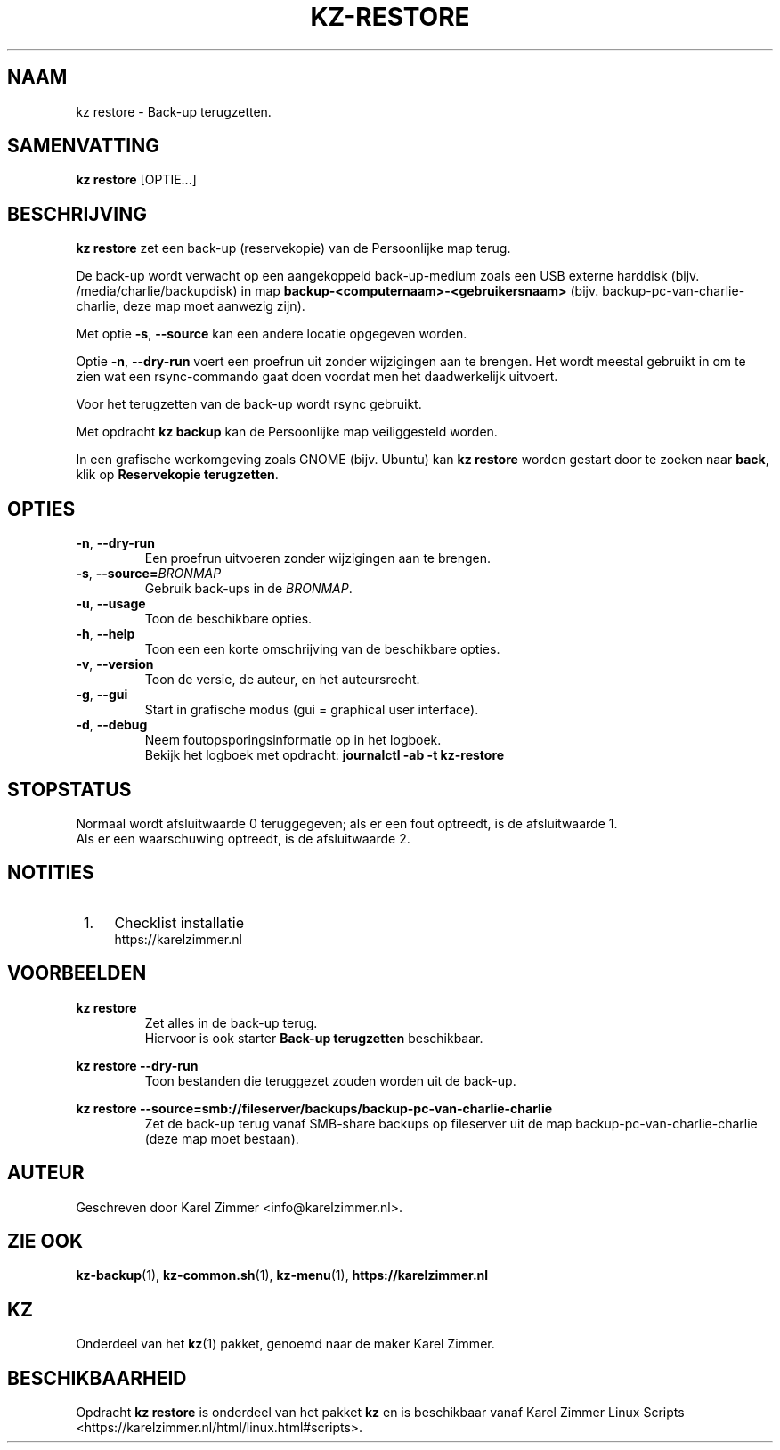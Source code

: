 .\"""""""""""""""""""""""""""""""""""""""""""""""""""""""""""""""""""""""""""""
.\" Man-pagina voor kz restore.                                               "
.\"                                                                           "
.\" Geschreven door Karel Zimmer <info@karelzimmer.nl>.                       "
.\"""""""""""""""""""""""""""""""""""""""""""""""""""""""""""""""""""""""""""""
.\"
.TH KZ-RESTORE 1 "" "kz 365" "KZ Handleiding"
.\"
.\"
.SH NAAM
kz restore \- Back-up terugzetten.
.\"
.\"
.SH SAMENVATTING
.B kz restore
[OPTIE...]
.\"
.\"
.SH BESCHRIJVING
\fBkz restore\fR zet een back-up (reservekopie) van de Persoonlijke map terug.
.sp
De back-up wordt verwacht op een aangekoppeld back-up-medium zoals een USB
externe harddisk (bijv. /media/charlie/backupdisk) in map
\fBbackup-<computernaam>-<gebruikersnaam>\fR (bijv.
backup-pc-van-charlie-charlie, deze map moet aanwezig zijn).
.sp
Met optie \fB-s\fR, \fB--source\fR kan een andere locatie opgegeven worden.
.sp
Optie \fB-n\fR, \fB--dry-run\fR voert een proefrun uit zonder wijzigingen aan
te brengen. Het wordt meestal gebruikt in om te zien wat een rsync-commando
gaat doen voordat men het daadwerkelijk uitvoert.
.sp
Voor het terugzetten van de back-up wordt rsync gebruikt.
.sp
Met opdracht \fBkz backup\fR kan de Persoonlijke map veiliggesteld worden.
.sp
In een grafische werkomgeving zoals GNOME (bijv. Ubuntu) kan
\fBkz restore\fR worden gestart door te zoeken naar \fBback\fR, klik op
\fBReservekopie terugzetten\fR.
.\"
.\"
.SH OPTIES
.TP
\fB-n\fR, \fB--dry-run\fR
Een proefrun uitvoeren zonder wijzigingen aan te brengen.
.TP
\fB-s\fR, \fB--source=\fIBRONMAP\fR
Gebruik back-ups in de \fIBRONMAP\fR.
.TP
\fB-u\fR, \fB--usage\fR
Toon de beschikbare opties.
.TP
\fB-h\fR, \fB--help\fR
Toon een een korte omschrijving van de beschikbare opties.
.TP
\fB-v\fR, \fB--version\fR
Toon de versie, de auteur, en het auteursrecht.
.TP
\fB-g\fR, \fB--gui\fR
Start in grafische modus (gui = graphical user interface).
.TP
\fB-d\fR, \fB--debug\fR
Neem foutopsporingsinformatie op in het logboek.
.br
Bekijk het logboek met opdracht: \fBjournalctl -ab -t kz-restore\fR
.\"
.\"
.SH STOPSTATUS
Normaal wordt afsluitwaarde 0 teruggegeven; als er een fout optreedt, is de
afsluitwaarde 1.
.br
Als er een waarschuwing optreedt, is de afsluitwaarde 2.
.\"
.\"
.SH NOTITIES
.IP " 1." 4
Checklist installatie
.RS 4
https://karelzimmer.nl
.RE
.\"
.\"
.SH VOORBEELDEN
.sp
\fBkz restore\fR
.RS
Zet alles in de back-up terug.
.br
Hiervoor is ook starter \fBBack-up terugzetten\fR beschikbaar.
.RE
.sp
\fBkz restore --dry-run\fR
.RS
Toon bestanden die teruggezet zouden worden uit de back-up.
.RE
.sp
\fBkz restore\
 --source=smb://fileserver/backups/backup-pc-van-charlie-charlie\fR
.RS
Zet de back-up terug vanaf SMB-share backups op fileserver uit de map
backup-pc-van-charlie-charlie (deze map moet bestaan).
.RE
.\"
.\"
.SH AUTEUR
Geschreven door Karel Zimmer <info@karelzimmer.nl>.
.\"
.\"
.SH ZIE OOK
\fBkz-backup\fR(1),
\fBkz-common.sh\fR(1),
\fBkz-menu\fR(1),
\fBhttps://karelzimmer.nl\fR
.\"
.\"
.SH KZ
Onderdeel van het \fBkz\fR(1) pakket, genoemd naar de maker Karel Zimmer.
.\"
.\"
.SH BESCHIKBAARHEID
Opdracht \fBkz restore\fR is onderdeel van het pakket \fBkz\fR en is
beschikbaar vanaf Karel Zimmer Linux Scripts
<https://karelzimmer.nl/html/linux.html#scripts>.
